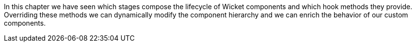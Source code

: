             


In this chapter we have seen which stages compose the lifecycle of Wicket components and which hook methods they provide. Overriding these methods we can dynamically modify the component hierarchy and we can enrich the behavior of our custom components.

